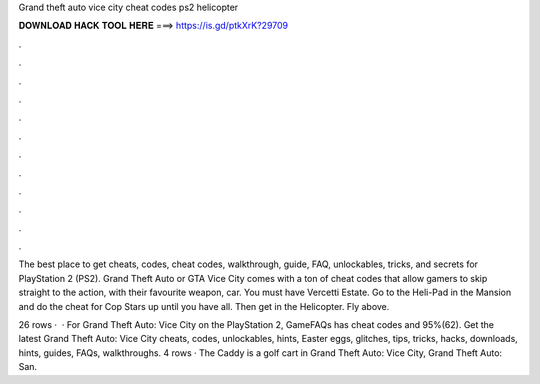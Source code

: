 Grand theft auto vice city cheat codes ps2 helicopter



𝐃𝐎𝐖𝐍𝐋𝐎𝐀𝐃 𝐇𝐀𝐂𝐊 𝐓𝐎𝐎𝐋 𝐇𝐄𝐑𝐄 ===> https://is.gd/ptkXrK?29709



.



.



.



.



.



.



.



.



.



.



.



.

The best place to get cheats, codes, cheat codes, walkthrough, guide, FAQ, unlockables, tricks, and secrets for PlayStation 2 (PS2). Grand Theft Auto or GTA Vice City comes with a ton of cheat codes that allow gamers to skip straight to the action, with their favourite weapon, car. You must have Vercetti Estate. Go to the Heli-Pad in the Mansion and do the cheat for Cop Stars up until you have all. Then get in the Helicopter. Fly above.

26 rows ·  · For Grand Theft Auto: Vice City on the PlayStation 2, GameFAQs has cheat codes and 95%(62). Get the latest Grand Theft Auto: Vice City cheats, codes, unlockables, hints, Easter eggs, glitches, tips, tricks, hacks, downloads, hints, guides, FAQs, walkthroughs. 4 rows · The Caddy is a golf cart in Grand Theft Auto: Vice City, Grand Theft Auto: San.
